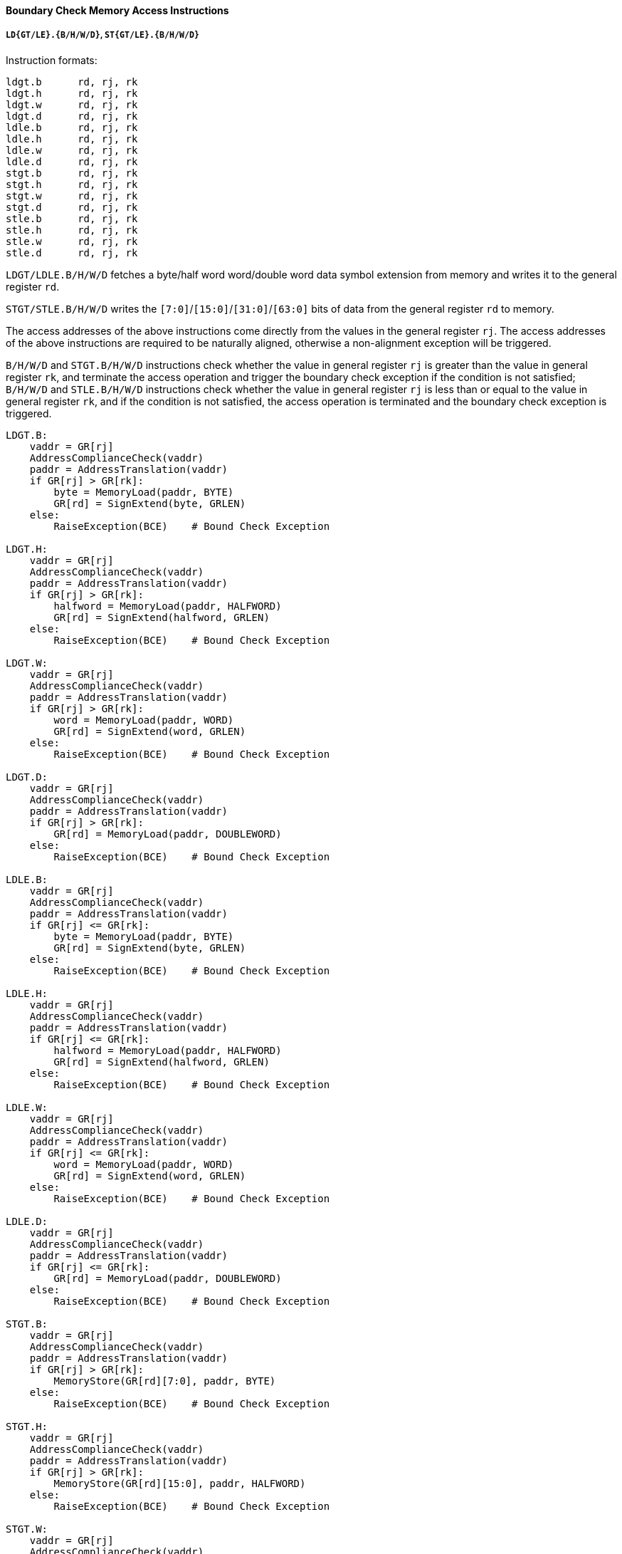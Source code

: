 [[boundary-check-memory-access-instructions]]
==== Boundary Check Memory Access Instructions

===== `LD{GT/LE}.{B/H/W/D}`, `ST{GT/LE}.{B/H/W/D}`

Instruction formats:

[source]
----
ldgt.b      rd, rj, rk
ldgt.h      rd, rj, rk
ldgt.w      rd, rj, rk
ldgt.d      rd, rj, rk
ldle.b      rd, rj, rk
ldle.h      rd, rj, rk
ldle.w      rd, rj, rk
ldle.d      rd, rj, rk
stgt.b      rd, rj, rk
stgt.h      rd, rj, rk
stgt.w      rd, rj, rk
stgt.d      rd, rj, rk
stle.b      rd, rj, rk
stle.h      rd, rj, rk
stle.w      rd, rj, rk
stle.d      rd, rj, rk
----

`LDGT/LDLE.B/H/W/D` fetches a byte/half word word/double word data symbol extension from memory and writes it to the general register `rd`.

`STGT/STLE.B/H/W/D` writes the `[7:0]`/`[15:0]`/`[31:0]`/`[63:0]` bits of data from the general register `rd` to memory.

The access addresses of the above instructions come directly from the values in the general register `rj`.
The access addresses of the above instructions are required to be naturally aligned, otherwise a non-alignment exception will be triggered.

`B/H/W/D` and `STGT.B/H/W/D` instructions check whether the value in general register `rj` is greater than the value in general register `rk`, and terminate the access operation and trigger the boundary check exception if the condition is not satisfied; `B/H/W/D` and `STLE.B/H/W/D` instructions check whether the value in general register `rj` is less than or equal to the value in general register `rk`, and if the condition is not satisfied, the access operation is terminated and the boundary check exception is triggered.

[source]
----
LDGT.B:
    vaddr = GR[rj]
    AddressComplianceCheck(vaddr)
    paddr = AddressTranslation(vaddr)
    if GR[rj] > GR[rk]:
        byte = MemoryLoad(paddr, BYTE)
        GR[rd] = SignExtend(byte, GRLEN)
    else:
        RaiseException(BCE)    # Bound Check Exception

LDGT.H:
    vaddr = GR[rj]
    AddressComplianceCheck(vaddr)
    paddr = AddressTranslation(vaddr)
    if GR[rj] > GR[rk]:
        halfword = MemoryLoad(paddr, HALFWORD)
        GR[rd] = SignExtend(halfword, GRLEN)
    else:
        RaiseException(BCE)    # Bound Check Exception

LDGT.W:
    vaddr = GR[rj]
    AddressComplianceCheck(vaddr)
    paddr = AddressTranslation(vaddr)
    if GR[rj] > GR[rk]:
        word = MemoryLoad(paddr, WORD)
        GR[rd] = SignExtend(word, GRLEN)
    else:
        RaiseException(BCE)    # Bound Check Exception

LDGT.D:
    vaddr = GR[rj]
    AddressComplianceCheck(vaddr)
    paddr = AddressTranslation(vaddr)
    if GR[rj] > GR[rk]:
        GR[rd] = MemoryLoad(paddr, DOUBLEWORD)
    else:
        RaiseException(BCE)    # Bound Check Exception

LDLE.B:
    vaddr = GR[rj]
    AddressComplianceCheck(vaddr)
    paddr = AddressTranslation(vaddr)
    if GR[rj] <= GR[rk]:
        byte = MemoryLoad(paddr, BYTE)
        GR[rd] = SignExtend(byte, GRLEN)
    else:
        RaiseException(BCE)    # Bound Check Exception

LDLE.H:
    vaddr = GR[rj]
    AddressComplianceCheck(vaddr)
    paddr = AddressTranslation(vaddr)
    if GR[rj] <= GR[rk]:
        halfword = MemoryLoad(paddr, HALFWORD)
        GR[rd] = SignExtend(halfword, GRLEN)
    else:
        RaiseException(BCE)    # Bound Check Exception

LDLE.W:
    vaddr = GR[rj]
    AddressComplianceCheck(vaddr)
    paddr = AddressTranslation(vaddr)
    if GR[rj] <= GR[rk]:
        word = MemoryLoad(paddr, WORD)
        GR[rd] = SignExtend(word, GRLEN)
    else:
        RaiseException(BCE)    # Bound Check Exception

LDLE.D:
    vaddr = GR[rj]
    AddressComplianceCheck(vaddr)
    paddr = AddressTranslation(vaddr)
    if GR[rj] <= GR[rk]:
        GR[rd] = MemoryLoad(paddr, DOUBLEWORD)
    else:
        RaiseException(BCE)    # Bound Check Exception

STGT.B:
    vaddr = GR[rj]
    AddressComplianceCheck(vaddr)
    paddr = AddressTranslation(vaddr)
    if GR[rj] > GR[rk]:
        MemoryStore(GR[rd][7:0], paddr, BYTE)
    else:
        RaiseException(BCE)    # Bound Check Exception

STGT.H:
    vaddr = GR[rj]
    AddressComplianceCheck(vaddr)
    paddr = AddressTranslation(vaddr)
    if GR[rj] > GR[rk]:
        MemoryStore(GR[rd][15:0], paddr, HALFWORD)
    else:
        RaiseException(BCE)    # Bound Check Exception

STGT.W:
    vaddr = GR[rj]
    AddressComplianceCheck(vaddr)
    paddr = AddressTranslation(vaddr)
    if GR[rj] > GR[rk]:
        MemoryStore(GR[rd][31:0], paddr, WORD)
    else:
        RaiseException(BCE)    # Bound Check Exception

STGT.D:
    vaddr = GR[rj]
    AddressComplianceCheck(vaddr)
    paddr = AddressTranslation(vaddr)
    if GR[rj] > GR[rk]:
        MemoryStore(GR[rd][63:0], paddr, DOUBLEWORD)
    else:
        RaiseException(BCE)    # Bound Check Exception

STLE.B:
    vaddr = GR[rj]
    AddressComplianceCheck(vaddr)
    paddr = AddressTranslation(vaddr)
    if GR[rj] <= GR[rk]:
        MemoryStore(GR[rd][7:0], paddr, BYTE)
    else:
        RaiseException(BCE)    # Bound Check Exception

STLE.H:
    vaddr = GR[rj]
    AddressComplianceCheck(vaddr)
    paddr = AddressTranslation(vaddr)
    if GR[rj] <= GR[rk]:
        MemoryStore(GR[rd][15:0], paddr, HALFWORD)
    else:
        RaiseException(BCE)    # Bound Check Exception

STLE .W:
    vaddr = GR[rij]
    AddressComplianceCheck(vaddr)
    paddr = AddressTranslation(vaddr)
    if GR[rj] <= GR[rk]:
        MemoryStore(GR[rd][31:0], paddr, WORD)
    else:
        RaiseException(BCE)    # Bound Check Exception

STLE.D:
    vaddr = GR[rj]
    AddressComplianceCheck(vaddr)
    paddr = AddressTranslation(vaddr)
    if GR[rj] <= GR[rk]:
        MemoryStore(GR[rd][63:0], paddr, DOUBLEWORD)
    else:
        RaiseException(BCE)    # Bound Check Exception
----
